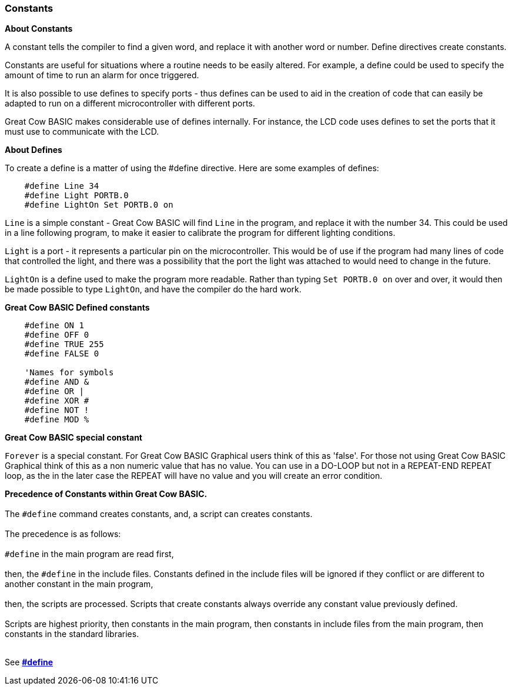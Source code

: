 === Constants

*About Constants*

A constant tells the compiler to find a given
word, and replace it with another word or number. Define directives create constants.

Constants are useful for situations where a routine needs to be easily altered. For example, a
define could be used to specify the amount of time to run an alarm for
once triggered.

It is also possible to use defines to specify ports - thus defines can
be used to aid in the creation of code that can easily be adapted to run
on a different microcontroller with different ports.

Great Cow BASIC makes considerable use of defines internally. For instance, the
LCD code uses defines to set the ports that it must use to communicate
with the LCD.

*About Defines*

To create a define is a matter of using the #define directive. Here are
some examples of defines:
----
    #define Line 34
    #define Light PORTB.0
    #define LightOn Set PORTB.0 on
----
`Line` is a simple constant - Great Cow BASIC will find `Line` in the program, and
replace it with the number 34. This could be used in a line following
program, to make it easier to calibrate the program for different
lighting conditions.

`Light` is a port - it represents a particular pin on the microcontroller. This
would be of use if the program had many lines of code that controlled
the light, and there was a possibility that the port the light was
attached to would need to change in the future.

`LightOn` is a define used to make the program more readable. Rather than
typing `Set PORTB.0 on` over and over, it would then be made possible to
type `LightOn`, and have the compiler do the hard work.

*Great Cow BASIC Defined constants*
----
    #define ON 1
    #define OFF 0
    #define TRUE 255
    #define FALSE 0

    'Names for symbols
    #define AND &
    #define OR |
    #define XOR #
    #define NOT !
    #define MOD %
----

*Great Cow BASIC special constant*

`Forever` is a special constant.  For Great Cow BASIC Graphical users think of this as 'false'. For those not using Great Cow BASIC Graphical think of this as a non numeric value that has no value.  You can use in a DO-LOOP but not in a REPEAT-END REPEAT loop, as the in the later case the REPEAT will have no value and you will create an error condition.

**Precedence of Constants within Great Cow BASIC.**
{empty} +
{empty} +
The `#define` command creates constants, and, a script can creates constants.
{empty} +
{empty} +
The precedence is as follows:
{empty} +
{empty} +
`#define` in the main program are read first,
{empty} +
{empty} +
then, the `#define` in the include files. Constants defined in the include files will be ignored if they conflict or are different to another constant in the main program,
{empty} +
{empty} +
then, the scripts are processed. Scripts that create constants always override any constant value previously defined.
{empty} +
{empty} +
Scripts are highest priority, then constants in the main program, then constants in include files from the main program, then constants in the standard libraries.
{empty} +
{empty} +


See *<<__define,#define>>*
